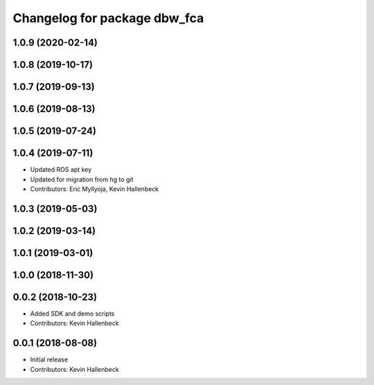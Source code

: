^^^^^^^^^^^^^^^^^^^^^^^^^^^^^
Changelog for package dbw_fca
^^^^^^^^^^^^^^^^^^^^^^^^^^^^^

1.0.9 (2020-02-14)
------------------

1.0.8 (2019-10-17)
------------------

1.0.7 (2019-09-13)
------------------

1.0.6 (2019-08-13)
------------------

1.0.5 (2019-07-24)
------------------

1.0.4 (2019-07-11)
------------------
* Updated ROS apt key
* Updated for migration from hg to git
* Contributors: Eric Myllyoja, Kevin Hallenbeck

1.0.3 (2019-05-03)
------------------

1.0.2 (2019-03-14)
------------------

1.0.1 (2019-03-01)
------------------

1.0.0 (2018-11-30)
------------------

0.0.2 (2018-10-23)
------------------
* Added SDK and demo scripts
* Contributors: Kevin Hallenbeck

0.0.1 (2018-08-08)
------------------
* Initial release
* Contributors: Kevin Hallenbeck
